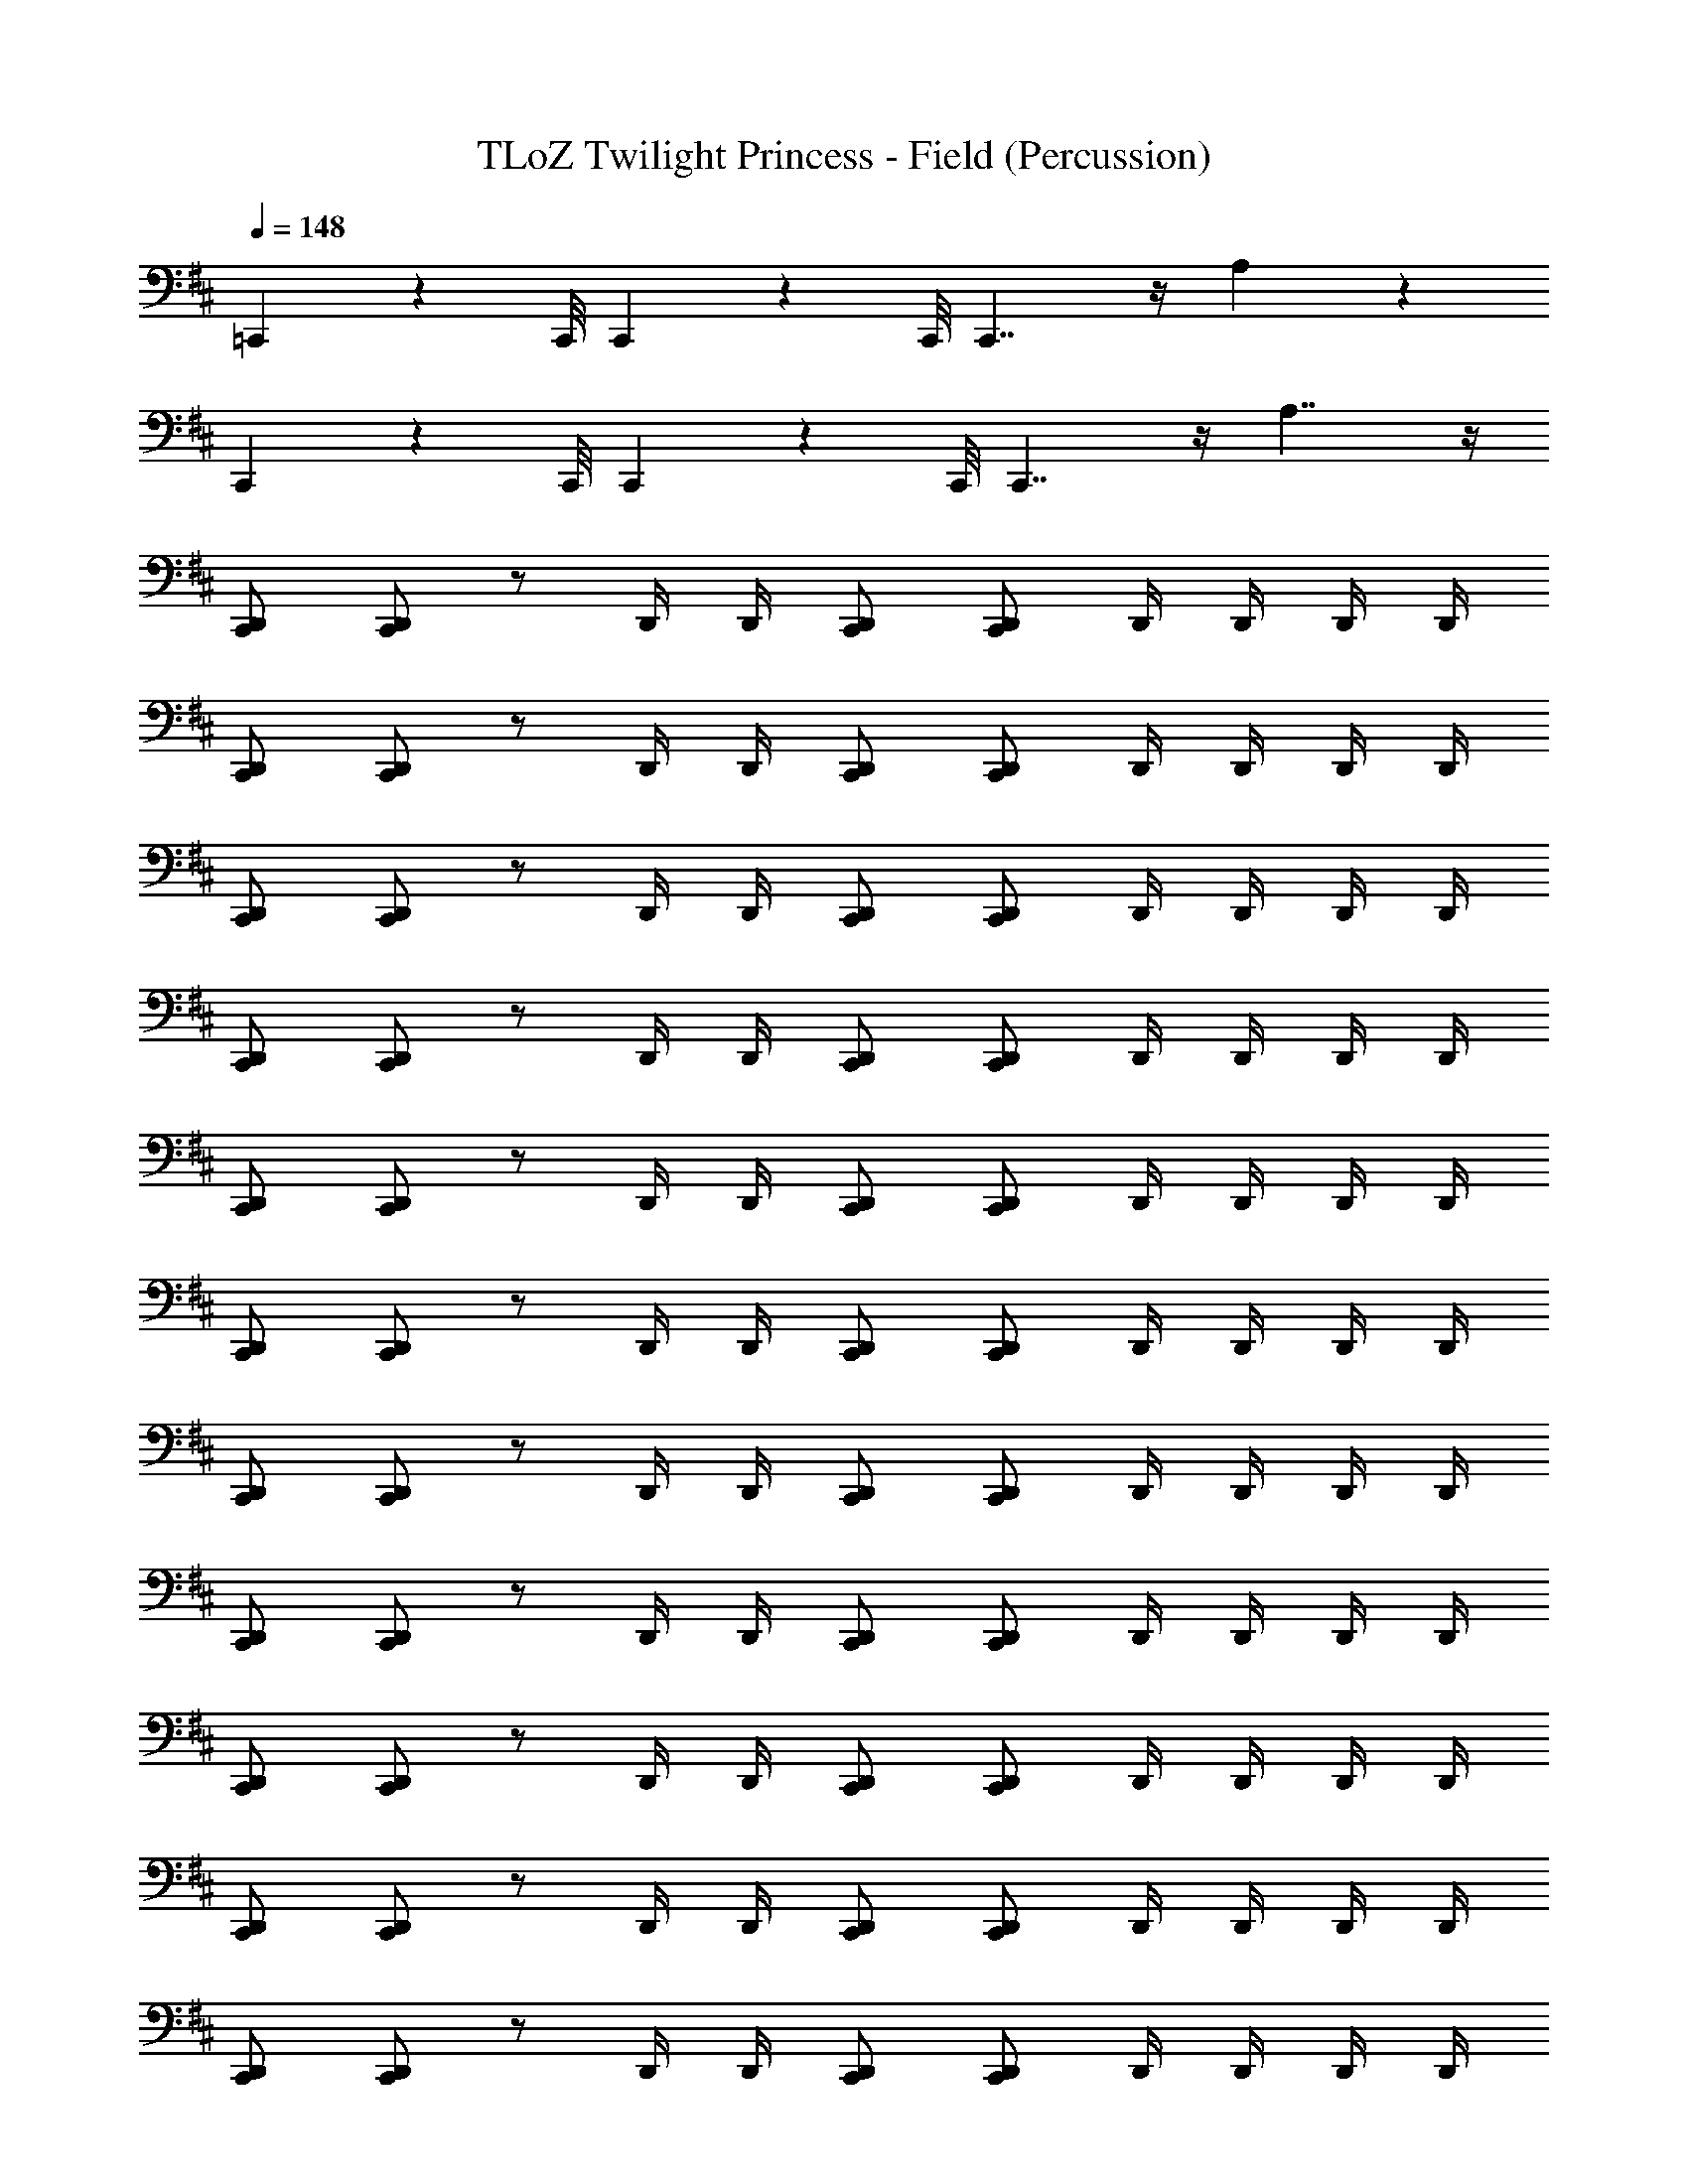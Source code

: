 X: 1
T: TLoZ Twilight Princess - Field (Percussion)
Z: ABC Generated by Starbound Composer
L: 1/4
Q: 1/4=148
K: D
=C,,/9 z/72 C,,/8 C,,3/28 z/56 C,,/8 C,,7/4 z/4 A,4/3 z/6 
C,,/9 z/72 C,,/8 C,,3/28 z/56 C,,/8 C,,7/4 z/4 A,7/4 z/4 
[D,,/C,,/] [D,,/C,,/] z/ D,,/4 D,,/4 [D,,/C,,/] [D,,/C,,/] D,,/4 D,,/4 D,,/4 D,,/4 
[D,,/C,,/] [D,,/C,,/] z/ D,,/4 D,,/4 [D,,/C,,/] [D,,/C,,/] D,,/4 D,,/4 D,,/4 D,,/4 
[D,,/C,,/] [D,,/C,,/] z/ D,,/4 D,,/4 [D,,/C,,/] [D,,/C,,/] D,,/4 D,,/4 D,,/4 D,,/4 
[D,,/C,,/] [D,,/C,,/] z/ D,,/4 D,,/4 [D,,/C,,/] [D,,/C,,/] D,,/4 D,,/4 D,,/4 D,,/4 
[D,,/C,,/] [D,,/C,,/] z/ D,,/4 D,,/4 [D,,/C,,/] [D,,/C,,/] D,,/4 D,,/4 D,,/4 D,,/4 
[D,,/C,,/] [D,,/C,,/] z/ D,,/4 D,,/4 [D,,/C,,/] [D,,/C,,/] D,,/4 D,,/4 D,,/4 D,,/4 
[D,,/C,,/] [D,,/C,,/] z/ D,,/4 D,,/4 [D,,/C,,/] [D,,/C,,/] D,,/4 D,,/4 D,,/4 D,,/4 
[D,,/C,,/] [D,,/C,,/] z/ D,,/4 D,,/4 [D,,/C,,/] [D,,/C,,/] D,,/4 D,,/4 D,,/4 D,,/4 
[D,,/C,,/] [D,,/C,,/] z/ D,,/4 D,,/4 [D,,/C,,/] [D,,/C,,/] D,,/4 D,,/4 D,,/4 D,,/4 
[D,,/C,,/] [D,,/C,,/] z/ D,,/4 D,,/4 [D,,/C,,/] [D,,/C,,/] D,,/4 D,,/4 D,,/4 D,,/4 
[D,,/C,,/] [D,,/C,,/] z/ D,,/4 D,,/4 [D,,/C,,/] [D,,/C,,/] D,,/4 D,,/4 D,,/4 D,,/4 
[D,,/C,,/] [D,,/C,,/] z/ D,,/4 D,,/4 [D,,/C,,/] [D,,/C,,/] D,,/4 D,,/4 D,,/4 D,,/4 
[D,,/C,,/] [D,,/C,,/] z/ D,,/4 D,,/4 [D,,/C,,/] [D,,/C,,/] D,,/4 D,,/4 D,,/4 D,,/4 
[D,,/C,,/] [D,,/C,,/] z/ D,,/4 D,,/4 [D,,/C,,/] [D,,/C,,/] D,,/4 D,,/4 D,,/4 D,,/4 
[D,,/C,,/A,15/4] [D,,/4C,,/] D,,/4 D,,/ [D,,/4C,,/] D,,/4 D,,/ [D,,/4C,,/] D,,/4 D,,/ [D,,/4C,,/] D,,/4 
[D,,/C,,/] [D,,/4C,,/] D,,/4 D,,/ [D,,/4C,,/] D,,/4 D,,/ [D,,/4C,,/] D,,/4 D,,/ D,,/4 D,,/4 
[D,,/C,,/] [D,,/4C,,/] D,,/4 D,,/ [D,,/4C,,/] D,,/4 D,,/ [D,,/4C,,/] D,,/4 D,,/ [D,,/4C,,/] D,,/4 
[D,,/C,,/] [D,,/4C,,/] D,,/4 D,,/ [D,,/4C,,/] D,,/4 D,,/ [D,,/4C,,/] D,,/4 D,,/ D,,/4 D,,/4 
[D,,/C,,/] [D,,/4C,,/] D,,/4 D,,/ [D,,/4C,,/] D,,/4 D,,/ [D,,/4C,,/] D,,/4 D,,/ [D,,/4C,,/] D,,/4 
[D,,/C,,/] [D,,/4C,,/] D,,/4 D,,/ [D,,/4C,,/] D,,/4 D,,/ [D,,/4C,,/] D,,/4 D,,/ D,,/4 D,,/4 
[D,,/C,,/] [D,,/4C,,/] D,,/4 D,,/ [D,,/4C,,/] D,,/4 D,,/ [D,,/4C,,/] D,,/4 D,,/ [D,,/4C,,/] D,,/4 
[D,,/C,,/] [D,,/4C,,/] D,,/4 D,,/ [D,,/4C,,/] D,,/4 D,,/ [D,,/4C,,/] D,,/4 D,,/ D,,/4 D,,/4 
[D,,/C,,/] [D,,/C,,/] z/ D,,/4 D,,/4 [D,,/C,,/] [D,,/C,,/] D,,/4 D,,/4 D,,/4 D,,/4 
[D,,/C,,/] [D,,/C,,/] z/ D,,/4 D,,/4 [D,,/C,,/] [D,,/C,,/] D,,/4 D,,/4 D,,/4 D,,/4 
[D,,/C,,/A,15/4] [D,,/C,,/] z/ D,,/4 D,,/4 [D,,/C,,/] [D,,/C,,/] D,,/4 D,,/4 D,,/4 D,,/4 
[D,,/C,,/] [D,,/C,,/] z/ D,,/4 D,,/4 [D,,/C,,/] [D,,/C,,/] D,,/4 D,,/4 D,,/4 D,,/4 
[D,,/C,,/] [D,,/C,,/] z/ D,,/4 D,,/4 [D,,/C,,/] [D,,/C,,/] D,,/4 D,,/4 D,,/4 D,,/4 
[D,,/C,,/] [D,,/C,,/] z/ D,,/4 D,,/4 [D,,/C,,/] [D,,/C,,/] D,,/4 D,,/4 D,,/4 D,,/4 
[D,,/C,,/] [D,,/C,,/] z/ D,,/4 D,,/4 [D,,/C,,/] [D,,/C,,/] D,,/4 D,,/4 D,,/4 D,,/4 
[D,,/C,,/] [D,,/C,,/] z/ D,,/4 D,,/4 [D,,/C,,/] [D,,/C,,/] D,,/4 D,,/4 D,,/4 D,,/4 
[D,,/C,,/] [D,,/C,,/] z/ D,,/4 D,,/4 [D,,/C,,/] [D,,/C,,/] D,,/4 D,,/4 D,,/4 D,,/4 
[D,,/C,,/] [D,,/C,,/] z/ D,,/4 D,,/4 [D,,/C,,/] [D,,/C,,/] D,,/4 D,,/4 D,,/4 D,,/4 
[D,,/C,,/] [D,,/C,,/] z/ D,,/4 D,,/4 [D,,/C,,/] [D,,/C,,/] D,,/4 D,,/4 D,,/4 D,,/4 
[D,,/C,,/] [D,,/4C,,/] D,,/4 D,,/ [D,,/4C,,/] D,,/4 D,,/ [D,,/4C,,/] D,,/4 D,,/ D,,/4 D,,/4 
[D,,/C,,/] [D,,/C,,/] z/ D,,/4 D,,/4 [D,,/C,,/] [D,,/C,,/] D,,/4 D,,/4 D,,/4 D,,/4 
[D,,/C,,/] [D,,/4C,,/] D,,/4 D,,/ [D,,/4C,,/] D,,/4 D,,/ [D,,/4C,,/] D,,/4 D,,/ D,,/4 D,,/4 
[D,,/C,,/] [D,,/C,,/] z/ D,,/4 D,,/4 [D,,/C,,/] [D,,/C,,/] D,,/4 D,,/4 D,,/4 D,,/4 
[D,,/C,,/] [D,,/4C,,/] D,,/4 D,,/ [D,,/4C,,/] D,,/4 D,,/ [D,,/4C,,/] D,,/4 D,,/ D,,/4 D,,/4 
[D,,/C,,/] [D,,/4C,,/] D,,/4 D,,/ [D,,/4C,,/] D,,/4 D,,/ [D,,/4C,,/] D,,/4 D,,/ D,,/4 D,,/4 
[D,,/C,,/] [D,,/4C,,/] D,,/4 D,,/ [D,,/4C,,/] D,,/4 D,,/ [D,,/4C,,/] D,,/4 D,,/ D,,/4 D,,/4 
[D,,/C,,/A,15/4] [D,,/C,,/] z/ D,,/4 D,,/4 D,,/ D,,/ D,,/4 D,,/4 [D,,/4C,,/] D,,/4 
[D,,/C,,/] [D,,/C,,/] z/ D,,/4 D,,/4 D,,/ D,,/ D,,/4 D,,/4 [D,,/4C,,/] D,,/4 
[D,,/C,,/] [D,,/C,,/] z/ D,,/4 D,,/4 D,,/ D,,/ D,,/4 D,,/4 [D,,/4C,,/] D,,/4 
[D,,/C,,/] [D,,/C,,/] z/ D,,/4 D,,/4 D,,/ D,,/ D,,/4 D,,/4 [D,,/4C,,/] D,,/4 
[D,,/C,,/] [D,,/C,,/] z/ D,,/4 D,,/4 D,,/ D,,/ D,,/4 D,,/4 [D,,/4C,,/] D,,/4 
[D,,/C,,/] [D,,/C,,/] z/ D,,/4 D,,/4 D,,/ D,,/ D,,/4 D,,/4 [D,,/4C,,/] D,,/4 
[D,,/C,,/] [D,,/C,,/] z/ D,,/4 D,,/4 D,,/ D,,/ D,,/4 D,,/4 [D,,/4C,,/] D,,/4 
[D,,/C,,/] [D,,/C,,/] z/ D,,/4 D,,/4 D,,/ D,,/ D,,/4 D,,/4 [D,,/4C,,/] D,,/4 
[D,,/C,,/] [D,,/C,,/] z/ D,,/4 D,,/4 D,,/ D,,/ D,,/4 D,,/4 [D,,/4C,,/] D,,/4 
[D,,/C,,/] [D,,/C,,/] z/ D,,/4 D,,/4 D,,/ D,,/ D,,/4 D,,/4 [D,,/4C,,/] D,,/4 
[D,,/C,,/] [D,,/C,,/] z/ D,,/4 D,,/4 D,,/ D,,/ D,,/4 D,,/4 [D,,/4C,,/] D,,/4 
[D,,/C,,/] [D,,/C,,/] z/ D,,/4 D,,/4 D,,/ D,,/ D,,/4 D,,/4 [D,,/4C,,/] D,,/4 
[D,,/C,,/] [D,,/C,,/] z/ D,,/4 D,,/4 D,,/ D,,/ D,,/4 D,,/4 [D,,/4C,,/] D,,/4 
[D,,/C,,/] [D,,/C,,/] z/ D,,/4 D,,/4 D,,/ D,,/ D,,/4 D,,/4 [D,,/4C,,/] D,,/4 
[D,,/C,,/] [D,,/C,,/] z/ D,,/4 D,,/4 D,,/ D,,/ D,,/4 D,,/4 [D,,/4C,,/] D,,/4 
[D,,/C,,/] [D,,/C,,/] z/ D,,/4 D,,/4 D,,/ D,,/ D,,/4 D,,/4 [D,,/4C,,/] D,,/4 
[D,,/C,,/A,15/4] [D,,/C,,/] z/ D,,/4 D,,/4 [D,,/C,,/] [D,,/C,,/] D,,/4 D,,/4 D,,/4 D,,/4 
[D,,/C,,/] [D,,/C,,/] z/ D,,/4 D,,/4 [D,,/C,,/] [D,,/C,,/] D,,/4 D,,/4 D,,/4 D,,/4 
[D,,/C,,/] [D,,/C,,/] z/ D,,/4 D,,/4 [D,,/C,,/] [D,,/C,,/] D,,/4 D,,/4 D,,/4 D,,/4 
[D,,/C,,/] [D,,/C,,/] z/ D,,/4 D,,/4 [D,,/C,,/] [D,,/C,,/] D,,/4 D,,/4 D,,/4 D,,/4 
[D,,/C,,/] [D,,/C,,/] z/ D,,/4 D,,/4 [D,,/C,,/] [D,,/C,,/] D,,/4 D,,/4 D,,/4 D,,/4 
[D,,/C,,/] [D,,/C,,/] z/ D,,/4 D,,/4 [D,,/C,,/] [D,,/C,,/] D,,/4 D,,/4 D,,/4 D,,/4 
[D,,/C,,/] [D,,/C,,/] z/ D,,/4 D,,/4 [D,,/C,,/] [D,,/C,,/] D,,/4 D,,/4 D,,/4 D,,/4 
[D,,/C,,/] [D,,/C,,/] z/ D,,/4 D,,/4 [D,,/C,,/] [D,,/C,,/] D,,/4 D,,/4 D,,/4 D,,/4 
[D,,/C,,/] [D,,/C,,/] z/ D,,/4 D,,/4 [D,,/C,,/] [D,,/C,,/] D,,/4 D,,/4 D,,/4 D,,/4 
[D,,/C,,/] [D,,/4C,,/] D,,/4 D,,/ [D,,/4C,,/] D,,/4 D,,/ [D,,/4C,,/] D,,/4 D,,/ D,,/4 D,,/4 
[D,,/C,,/] [D,,/C,,/] z/ D,,/4 D,,/4 [D,,/C,,/] [D,,/C,,/] D,,/4 D,,/4 D,,/4 D,,/4 
[D,,/C,,/] [D,,/4C,,/] D,,/4 D,,/ [D,,/4C,,/] D,,/4 D,,/ [D,,/4C,,/] D,,/4 D,,/ D,,/4 D,,/4 
[D,,/C,,/] [D,,/C,,/] z/ D,,/4 D,,/4 [D,,/C,,/] [D,,/C,,/] D,,/4 D,,/4 D,,/4 D,,/4 
[D,,/C,,/] [D,,/4C,,/] D,,/4 D,,/ [D,,/4C,,/] D,,/4 D,,/ [D,,/4C,,/] D,,/4 D,,/ D,,/4 D,,/4 
[D,,/C,,/] [D,,/4C,,/] D,,/4 D,,/ [D,,/4C,,/] D,,/4 D,,/ [D,,/4C,,/] D,,/4 D,,/ D,,/4 D,,/4 
[D,,/C,,/] [D,,/4C,,/] D,,/4 D,,/ [D,,/4C,,/] D,,/4 D,,/ [D,,/4C,,/] D,,/4 D,,/ D,,/4 D,,/4 
